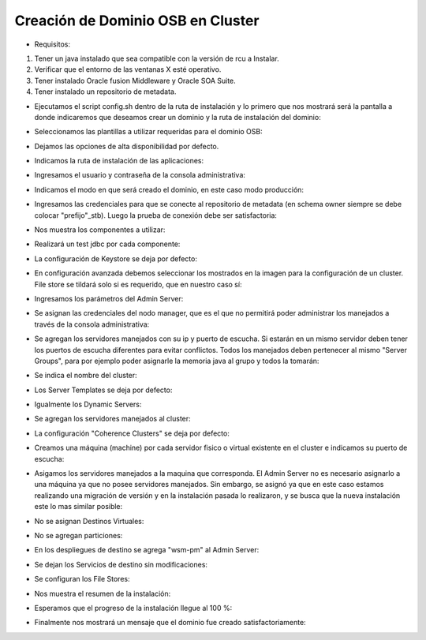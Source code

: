 Creación de Dominio OSB en Cluster
========

- Requisitos:
1. Tener un java instalado que sea compatible con la versión de rcu a Instalar.
2. Verificar que el entorno de las ventanas X esté operativo.
3. Tener instalado Oracle fusion Middleware y Oracle SOA Suite.
4. Tener instalado un repositorio de metadata.


- Ejecutamos el script config.sh dentro de la ruta de instalación y lo primero que nos mostrará será la pantalla a donde indicaremos que deseamos crear un dominio y la ruta de instalación del dominio:


.. image:: ../imagenes/dominio/Captura1.PNG


- Seleccionamos las plantillas a utilizar requeridas para el dominio OSB:


.. image:: ../imagenes/dominio/Captura2.PNG


.. image:: ../imagenes/dominio/Captura3-1.PNG


.. image:: ../imagenes/dominio/Captura3-2.PNG


- Dejamos las opciones de alta disponibilidad por defecto.


.. image:: ../imagenes/dominio/Captura4.PNG


- Indicamos la ruta de instalación de las aplicaciones:


.. image:: ../imagenes/dominio/Captura5.PNG


- Ingresamos el usuario y contraseña de la consola administrativa:


.. image:: ../imagenes/dominio/Captura6.PNG


- Indicamos el modo en que será creado el dominio, en este caso modo producción:


.. image:: ../imagenes/dominio/Captura7.PNG


- Ingresamos las credenciales para que se conecte al repositorio de metadata (en schema owner siempre se debe colocar "prefijo"_stb). Luego la prueba de conexión debe ser satisfactoria:


.. image:: ../imagenes/dominio/Captura8.PNG


- Nos muestra los componentes a utilizar:


.. image:: ../imagenes/dominio/Captura9.PNG


- Realizará un test jdbc por cada componente:


.. image:: ../imagenes/dominio/Captura10.PNG


- La configuración de Keystore se deja por defecto:


.. image:: ../imagenes/dominio/Captura11.PNG


- En configuración avanzada debemos seleccionar los mostrados en la imagen para la configuración de un cluster. File store se tildará solo si es requerido, que en nuestro caso sí:


.. image:: ../imagenes/dominio/Captura12.PNG


- Ingresamos los parámetros del Admin Server:


.. image:: ../imagenes/dominio/Captura13.PNG


- Se asignan las credenciales del nodo manager, que es el que no permitirá poder administrar los manejados a través de la consola administrativa:


.. image:: ../imagenes/dominio/Captura14.PNG


- Se agregan los servidores manejados con su ip y puerto de escucha. Si estarán en un mismo servidor deben tener los puertos de escucha diferentes para evitar conflictos. Todos los manejados deben pertenecer al mismo "Server Groups", para por ejemplo poder asignarle la memoria java al grupo y todos la tomarán:


.. image:: ../imagenes/dominio/Captura15.PNG


- Se indica el nombre del cluster:


.. image:: ../imagenes/dominio/Captura16.PNG


- Los Server Templates se deja por defecto:


.. image:: ../imagenes/dominio/Captura17.PNG


- Igualmente los Dynamic Servers:


.. image:: ../imagenes/dominio/Captura18.PNG


- Se agregan los servidores manejados al cluster:


.. image:: ../imagenes/dominio/Captura19.PNG


- La configuración "Coherence Clusters" se deja por defecto:


.. image:: ../imagenes/dominio/Captura20.PNG


- Creamos una máquina (machine) por cada servidor fisico o virtual existente en el cluster e indicamos su puerto de escucha:


.. image:: ../imagenes/dominio/Captura21.PNG


- Asigamos los servidores manejados a la maquina que corresponda. El Admin Server no es necesario asignarlo a una máquina ya que no posee servidores manejados. Sin embargo, se asignó ya que en este caso estamos realizando una migración de versión y en la instalación pasada lo realizaron, y se busca que la nueva instalación este lo mas similar posible:


.. image:: ../imagenes/dominio/Captura22.PNG


- No se asignan Destinos Virtuales:


.. image:: ../imagenes/dominio/Captura23.PNG


- No se agregan particiones:


.. image:: ../imagenes/dominio/Captura24.PNG


- En los despliegues de destino se agrega "wsm-pm" al Admin Server:


.. image:: ../imagenes/dominio/Captura25.PNG


- Se dejan los Servicios de destino sin modificaciones:


.. image:: ../imagenes/dominio/Captura26.PNG


- Se configuran los File Stores:


.. image:: ../imagenes/dominio/Captura27.PNG


- Nos muestra el resumen de la instalación:


.. image:: ../imagenes/dominio/Captura28.PNG


- Esperamos que el progreso de la instalación llegue al 100 %:


.. image:: ../imagenes/dominio/Captura29.PNG


- Finalmente nos mostrará un mensaje que el dominio fue creado satisfactoriamente:


.. image:: ../imagenes/dominio/Captura30.png
